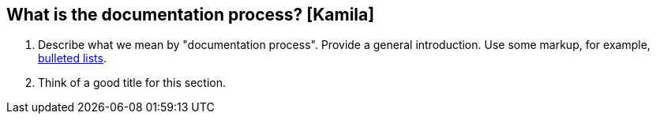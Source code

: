 == What is the documentation process? [Kamila]
. Describe what we mean by "documentation process". Provide a general introduction. Use some markup, for example, http://asciidoc.org/asciidoc.css-embedded.html#_bulleted_lists[bulleted lists].
. Think of a good title for this section.
